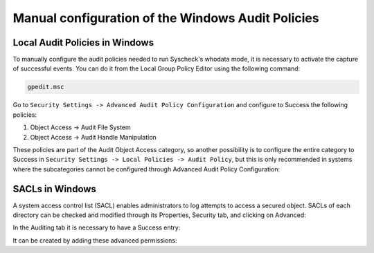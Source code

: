 .. Copyright (C) 2015, Wazuh, Inc.

.. meta::
  :description: Learn more about the manual configuration of the Local Audit Policies and SACLs in Windows in this section of the Wazuh documentation.

.. _who-windows-policies:

Manual configuration of the Windows Audit Policies
==================================================

Local Audit Policies in Windows
^^^^^^^^^^^^^^^^^^^^^^^^^^^^^^^

To manually configure the audit policies needed to run Syscheck's whodata mode, it is necessary
to activate the capture of successful events. You can do it from the Local Group Policy Editor using the following command:

.. code-block:: console

    gpedit.msc

Go to ``Security Settings -> Advanced Audit Policy Configuration`` and configure to Success the following policies:

1) Object Access -> Audit File System
2) Object Access -> Audit Handle Manipulation

.. thumbnail:: ../../../images/whodata/audit-policies.png
    :title: Audit policies configuration
    :align: center
    :width: 60%

These policies are part of the Audit Object Access category, so another possibility is to configure the entire category to Success in ``Security Settings -> Local Policies -> Audit Policy``,
but this is only recommended in systems where the subcategories cannot be configured through Advanced Audit Policy Configuration:

.. thumbnail:: ../../../images/whodata/audit-policies-old-method.png
    :title: Audit policies configuration (old method)
    :align: center
    :width: 60%

SACLs in Windows
^^^^^^^^^^^^^^^^

A system access control list (SACL) enables administrators to log attempts to access a secured object.
SACLs of each directory can be checked and modified through its Properties, Security tab, and clicking on Advanced:

.. thumbnail:: ../../../images/whodata/windows-security-setting.png
    :title: Windows advanced security settings
    :align: center
    :width: 60%

In the Auditing tab it is necessary to have a Success entry:

.. thumbnail:: ../../../images/whodata/sacl-configuration.png
    :title: Auditing entry success
    :align: center
    :width: 60%

It can be created by adding these advanced permissions:

.. thumbnail:: ../../../images/whodata/advanced-permissions.png
    :title: Advanced permissions
    :align: center
    :width: 60%
